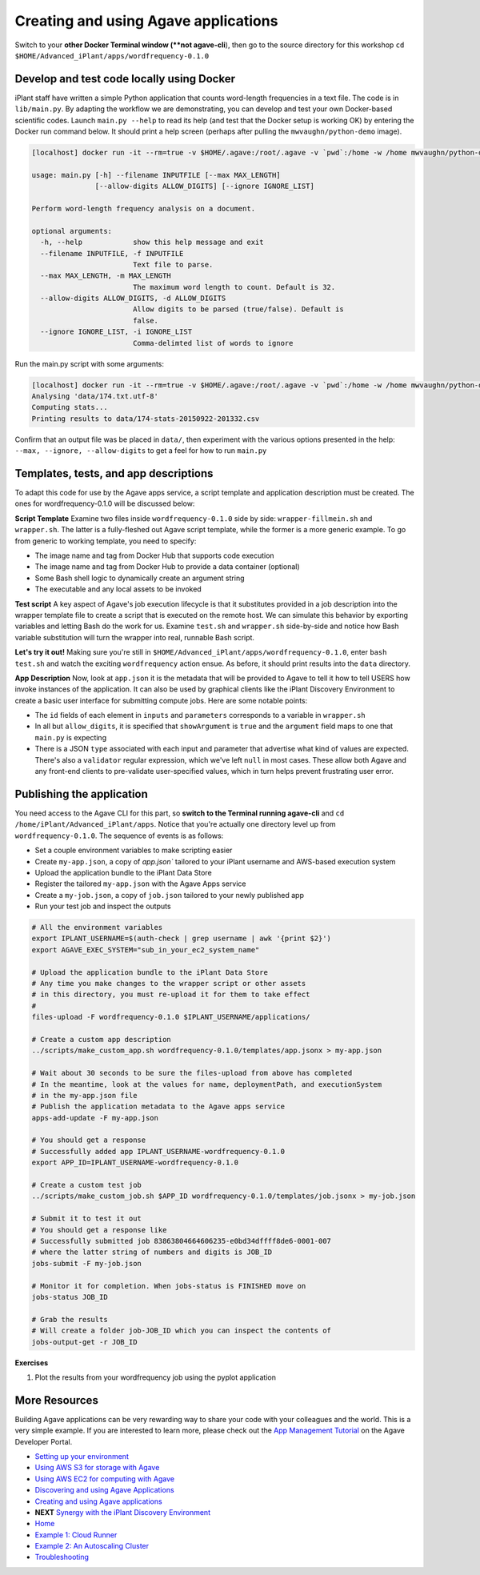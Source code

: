 Creating and using Agave applications
=====================================

Switch to your **other Docker Terminal window (**not agave-cli**), then go to the source directory for this workshop ``cd $HOME/Advanced_iPlant/apps/wordfrequency-0.1.0``

Develop and test code locally using Docker
------------------------------------------

iPlant staff have written a simple Python application that counts word-length frequencies in a text file. The code is in ``lib/main.py``. By adapting the workflow we are demonstrating, you can  develop and test your own Docker-based scientific codes. Launch ``main.py --help`` to read its help (and test that the Docker setup is working OK) by entering the Docker run command below. It should print a help screen (perhaps after pulling the ``mwvaughn/python-demo`` image).

.. code-block:: bash

    [localhost] docker run -it --rm=true -v $HOME/.agave:/root/.agave -v `pwd`:/home -w /home mwvaughn/python-demo:dib-0923 python lib/main.py --help

    usage: main.py [-h] --filename INPUTFILE [--max MAX_LENGTH]
                   [--allow-digits ALLOW_DIGITS] [--ignore IGNORE_LIST]

    Perform word-length frequency analysis on a document.

    optional arguments:
      -h, --help            show this help message and exit
      --filename INPUTFILE, -f INPUTFILE
                            Text file to parse.
      --max MAX_LENGTH, -m MAX_LENGTH
                            The maximum word length to count. Default is 32.
      --allow-digits ALLOW_DIGITS, -d ALLOW_DIGITS
                            Allow digits to be parsed (true/false). Default is
                            false.
      --ignore IGNORE_LIST, -i IGNORE_LIST
                            Comma-delimted list of words to ignore

Run the main.py script with some arguments:

.. code-block:: bash

    [localhost] docker run -it --rm=true -v $HOME/.agave:/root/.agave -v `pwd`:/home -w /home mwvaughn/python-demo:dib-0923 python lib/main.py --filename data/174.txt.utf-8
    Analysing 'data/174.txt.utf-8'
    Computing stats...
    Printing results to data/174-stats-20150922-201332.csv

Confirm that an output file was be placed in ``data/``, then experiment with the various options presented in the help: ``--max, --ignore, --allow-digits`` to get a feel for how to run ``main.py``

Templates, tests, and app descriptions
--------------------------------------

To adapt this code for use by the Agave apps service, a script template and application description must be created. The ones for wordfrequency-0.1.0 will be discussed below:

**Script Template** Examine two files inside ``wordfrequency-0.1.0`` side by side: ``wrapper-fillmein.sh`` and ``wrapper.sh``. The latter is a fully-fleshed out Agave script template, while the former is a more generic example. To go from generic to working template, you need to specify:

- The image name and tag from Docker Hub that supports code execution
- The image name and tag from Docker Hub to provide a data container (optional)
- Some Bash shell logic to dynamically create an argument string
- The executable and any local assets to be invoked

**Test script** A key aspect of Agave's job execution lifecycle is that it substitutes provided in a job description into the wrapper template file to create a script that is executed on the remote host. We can simulate this behavior by exporting variables and letting Bash do the work for us. Examine ``test.sh`` and ``wrapper.sh`` side-by-side and notice how Bash variable substitution will turn the wrapper into real, runnable Bash script.

**Let's try it out!** Making sure you're still in ``$HOME/Advanced_iPlant/apps/wordfrequency-0.1.0``, enter ``bash test.sh`` and watch the exciting ``wordfrequency`` action ensue. As before, it should print results into the ``data`` directory.

**App Description** Now, look at ``app.json`` it is the metadata that will be provided to Agave to tell it how to tell USERS how invoke instances of the application. It can also be used by graphical clients like the iPlant Discovery Environment to create a basic user interface for submitting compute jobs. Here are some notable points:

- The ``id`` fields of each element in ``inputs`` and ``parameters`` corresponds to a variable in ``wrapper.sh``
- In all but ``allow_digits``, it is specified that ``showArgument`` is ``true`` and the ``argument`` field maps to one that ``main.py`` is expecting
- There is a JSON ``type`` associated with each input and parameter that advertise what kind of values are expected. There's also a ``validator`` regular expression, which we've left ``null`` in most cases. These allow both Agave and any front-end clients to pre-validate user-specified values, which in turn helps prevent frustrating user error.

Publishing the application
--------------------------

You need access to the Agave CLI for this part, so **switch to the Terminal running agave-cli** and ``cd /home/iPlant/Advanced_iPlant/apps``. Notice that you're actually one directory level up from ``wordfrequency-0.1.0``. The sequence of events is as follows:

- Set a couple environment variables to make scripting easier
- Create ``my-app.json``, a copy of `app.json`` tailored to your iPlant username and AWS-based execution system
- Upload the application bundle to the iPlant Data Store
- Register the tailored ``my-app.json`` with the Agave Apps service
- Create a ``my-job.json``, a copy of ``job.json`` tailored to your newly published app
- Run your test job and inspect the outputs

.. code-block:: bash

    # All the environment variables
    export IPLANT_USERNAME=$(auth-check | grep username | awk '{print $2}')
    export AGAVE_EXEC_SYSTEM="sub_in_your_ec2_system_name"

    # Upload the application bundle to the iPlant Data Store
    # Any time you make changes to the wrapper script or other assets
    # in this directory, you must re-upload it for them to take effect
    #
    files-upload -F wordfrequency-0.1.0 $IPLANT_USERNAME/applications/

    # Create a custom app description
    ../scripts/make_custom_app.sh wordfrequency-0.1.0/templates/app.jsonx > my-app.json

    # Wait about 30 seconds to be sure the files-upload from above has completed
    # In the meantime, look at the values for name, deploymentPath, and executionSystem
    # in the my-app.json file
    # Publish the application metadata to the Agave apps service
    apps-add-update -F my-app.json

    # You should get a response
    # Successfully added app IPLANT_USERNAME-wordfrequency-0.1.0
    export APP_ID=IPLANT_USERNAME-wordfrequency-0.1.0

    # Create a custom test job
    ../scripts/make_custom_job.sh $APP_ID wordfrequency-0.1.0/templates/job.jsonx > my-job.json

    # Submit it to test it out
    # You should get a response like
    # Successfully submitted job 83863804664606235-e0bd34dffff8de6-0001-007
    # where the latter string of numbers and digits is JOB_ID
    jobs-submit -F my-job.json

    # Monitor it for completion. When jobs-status is FINISHED move on
    jobs-status JOB_ID

    # Grab the results
    # Will create a folder job-JOB_ID which you can inspect the contents of
    jobs-output-get -r JOB_ID

**Exercises**

1. Plot the results from your wordfrequency job using the pyplot application

More Resources
--------------

Building Agave applications can be very rewarding way to share your code with your colleagues and the world. This is a very simple example. If you are interested to learn more, please check out the `App Management Tutorial <http://preview.agaveapi.co/documentation/tutorials/app-management-tutorial/>`_ on the Agave Developer Portal.

- `Setting up your environment <02-ho-setup.rst>`_
- `Using AWS S3 for storage with Agave <03-ho-s3-storage.rst>`_
- `Using AWS EC2 for computing with Agave <04-ho-ec2-setup.rst>`_
- `Discovering and using Agave Applications <05-ho-ec2-using.rst>`_
- `Creating and using Agave applications <06-ho-make-app.rst>`_
- **NEXT** `Synergy with the iPlant Discovery Environment <07-ho-discoenv.rst>`_
- `Home <00-Hands-On.rst>`_
- `Example 1: Cloud Runner <20-cloud-runner.rst>`_
- `Example 2: An Autoscaling Cluster <21-cfncluster.rst>`_
- `Troubleshooting <99-ho-troubleshoot.rst>`_
